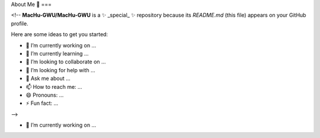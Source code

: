 About Me 👋
===

<!--
**MacHu-GWU/MacHu-GWU** is a ✨ _special_ ✨ repository because its `README.md` (this file) appears on your GitHub profile.

Here are some ideas to get you started:

- 🔭 I’m currently working on ...
- 🌱 I’m currently learning ...
- 👯 I’m looking to collaborate on ...
- 🤔 I’m looking for help with ...
- 💬 Ask me about ...
- 📫 How to reach me: ...
- 😄 Pronouns: ...
- ⚡ Fun fact: ...
-->

- 🔭 I’m currently working on ...
